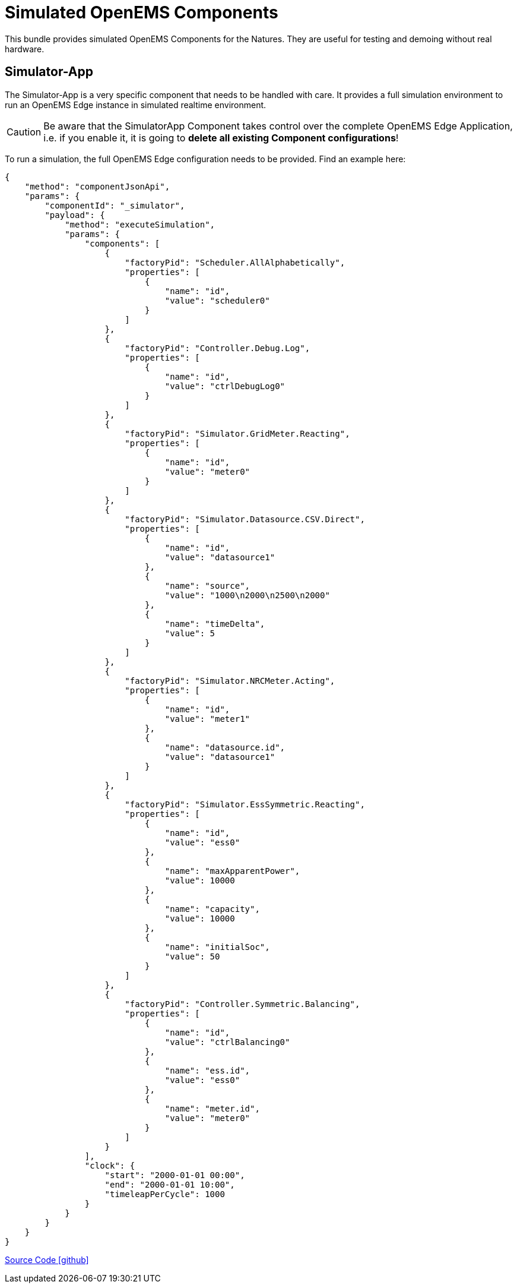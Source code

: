 = Simulated OpenEMS Components

This bundle provides simulated OpenEMS Components for the Natures. They are useful for testing and demoing without real hardware.

== Simulator-App

The Simulator-App is a very specific component that needs to be handled with care. It provides a full simulation environment to run an OpenEMS Edge instance in simulated realtime environment. 

CAUTION: Be aware that the SimulatorApp Component takes control over the complete OpenEMS Edge Application, i.e. if you enable it, it is going to *delete all existing Component configurations*! 

To run a simulation, the full OpenEMS Edge configuration needs to be provided. Find an example here:

[source,json]
----
{
    "method": "componentJsonApi",
    "params": {
        "componentId": "_simulator",
        "payload": {
            "method": "executeSimulation",
            "params": {
                "components": [
                    {
                        "factoryPid": "Scheduler.AllAlphabetically",
                        "properties": [
                            {
                                "name": "id",
                                "value": "scheduler0"
                            }
                        ]
                    },
                    {
                        "factoryPid": "Controller.Debug.Log",
                        "properties": [
                            {
                                "name": "id",
                                "value": "ctrlDebugLog0"
                            }
                        ]
                    },
                    {
                        "factoryPid": "Simulator.GridMeter.Reacting",
                        "properties": [
                            {
                                "name": "id",
                                "value": "meter0"
                            }
                        ]
                    },
                    {
                        "factoryPid": "Simulator.Datasource.CSV.Direct",
                        "properties": [
                            {
                                "name": "id",
                                "value": "datasource1"
                            },
                            {
                                "name": "source",
                                "value": "1000\n2000\n2500\n2000"
                            },
                            {
                                "name": "timeDelta",
                                "value": 5
                            }
                        ]
                    },
                    {
                        "factoryPid": "Simulator.NRCMeter.Acting",
                        "properties": [
                            {
                                "name": "id",
                                "value": "meter1"
                            },
                            {
                                "name": "datasource.id",
                                "value": "datasource1"
                            }
                        ]
                    },
                    {
                        "factoryPid": "Simulator.EssSymmetric.Reacting",
                        "properties": [
                            {
                                "name": "id",
                                "value": "ess0"
                            },
                            {
                                "name": "maxApparentPower",
                                "value": 10000
                            },
                            {
                                "name": "capacity",
                                "value": 10000
                            },
                            {
                                "name": "initialSoc",
                                "value": 50
                            }
                        ]
                    },
                    {
                        "factoryPid": "Controller.Symmetric.Balancing",
                        "properties": [
                            {
                                "name": "id",
                                "value": "ctrlBalancing0"
                            },
                            {
                                "name": "ess.id",
                                "value": "ess0"
                            },
                            {
                                "name": "meter.id",
                                "value": "meter0"
                            }
                        ]
                    }
                ],
                "clock": {
                    "start": "2000-01-01 00:00",
                    "end": "2000-01-01 10:00",
                    "timeleapPerCycle": 1000
                }
            }
        }
    }
}
----

https://github.com/OpenEMS/openems/tree/develop/io.openems.edge.simulator[Source Code icon:github[]]